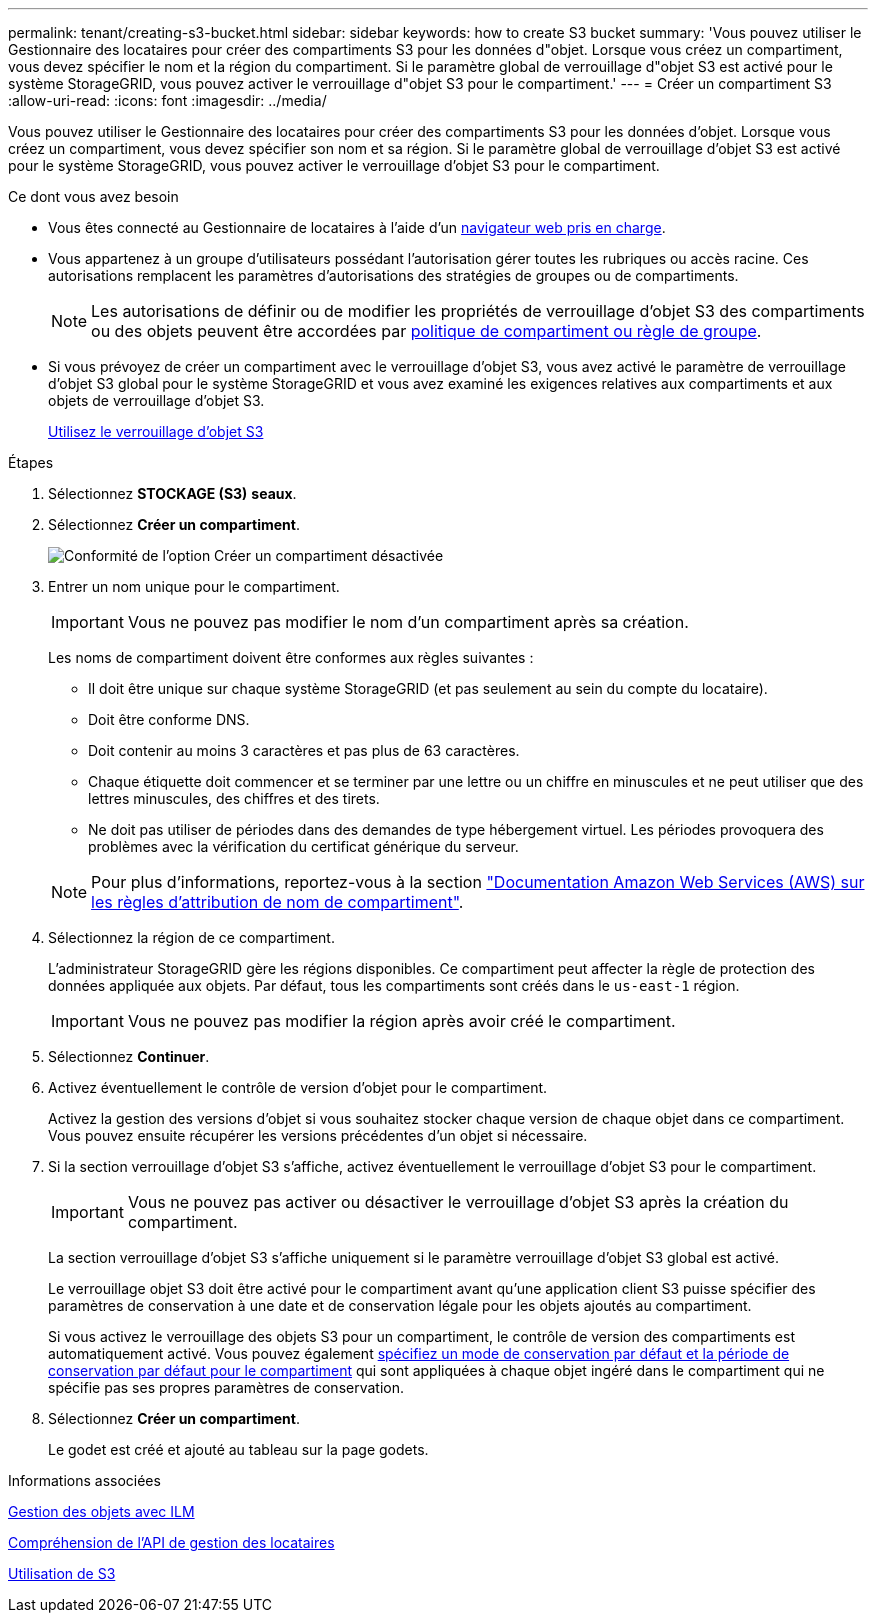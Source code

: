 ---
permalink: tenant/creating-s3-bucket.html 
sidebar: sidebar 
keywords: how to create S3 bucket 
summary: 'Vous pouvez utiliser le Gestionnaire des locataires pour créer des compartiments S3 pour les données d"objet. Lorsque vous créez un compartiment, vous devez spécifier le nom et la région du compartiment. Si le paramètre global de verrouillage d"objet S3 est activé pour le système StorageGRID, vous pouvez activer le verrouillage d"objet S3 pour le compartiment.' 
---
= Créer un compartiment S3
:allow-uri-read: 
:icons: font
:imagesdir: ../media/


[role="lead"]
Vous pouvez utiliser le Gestionnaire des locataires pour créer des compartiments S3 pour les données d'objet. Lorsque vous créez un compartiment, vous devez spécifier son nom et sa région. Si le paramètre global de verrouillage d'objet S3 est activé pour le système StorageGRID, vous pouvez activer le verrouillage d'objet S3 pour le compartiment.

.Ce dont vous avez besoin
* Vous êtes connecté au Gestionnaire de locataires à l'aide d'un xref:../admin/web-browser-requirements.adoc[navigateur web pris en charge].
* Vous appartenez à un groupe d'utilisateurs possédant l'autorisation gérer toutes les rubriques ou accès racine. Ces autorisations remplacent les paramètres d'autorisations des stratégies de groupes ou de compartiments.
+

NOTE: Les autorisations de définir ou de modifier les propriétés de verrouillage d'objet S3 des compartiments ou des objets peuvent être accordées par xref:../s3/bucket-and-group-access-policies.adoc[politique de compartiment ou règle de groupe].

* Si vous prévoyez de créer un compartiment avec le verrouillage d'objet S3, vous avez activé le paramètre de verrouillage d'objet S3 global pour le système StorageGRID et vous avez examiné les exigences relatives aux compartiments et aux objets de verrouillage d'objet S3.
+
xref:using-s3-object-lock.adoc[Utilisez le verrouillage d'objet S3]



.Étapes
. Sélectionnez *STOCKAGE (S3)* *seaux*.
. Sélectionnez *Créer un compartiment*.
+
image::../media/bucket_create_compliance_disabled.png[Conformité de l'option Créer un compartiment désactivée]

. Entrer un nom unique pour le compartiment.
+

IMPORTANT: Vous ne pouvez pas modifier le nom d'un compartiment après sa création.

+
Les noms de compartiment doivent être conformes aux règles suivantes :

+
** Il doit être unique sur chaque système StorageGRID (et pas seulement au sein du compte du locataire).
** Doit être conforme DNS.
** Doit contenir au moins 3 caractères et pas plus de 63 caractères.
** Chaque étiquette doit commencer et se terminer par une lettre ou un chiffre en minuscules et ne peut utiliser que des lettres minuscules, des chiffres et des tirets.
** Ne doit pas utiliser de périodes dans des demandes de type hébergement virtuel. Les périodes provoquera des problèmes avec la vérification du certificat générique du serveur.


+

NOTE: Pour plus d'informations, reportez-vous à la section https://docs.aws.amazon.com/AmazonS3/latest/userguide/bucketnamingrules.html["Documentation Amazon Web Services (AWS) sur les règles d'attribution de nom de compartiment"^].

. Sélectionnez la région de ce compartiment.
+
L'administrateur StorageGRID gère les régions disponibles. Ce compartiment peut affecter la règle de protection des données appliquée aux objets. Par défaut, tous les compartiments sont créés dans le `us-east-1` région.

+

IMPORTANT: Vous ne pouvez pas modifier la région après avoir créé le compartiment.

. Sélectionnez *Continuer*.
. Activez éventuellement le contrôle de version d'objet pour le compartiment.
+
Activez la gestion des versions d'objet si vous souhaitez stocker chaque version de chaque objet dans ce compartiment. Vous pouvez ensuite récupérer les versions précédentes d'un objet si nécessaire.

. Si la section verrouillage d'objet S3 s'affiche, activez éventuellement le verrouillage d'objet S3 pour le compartiment.
+

IMPORTANT: Vous ne pouvez pas activer ou désactiver le verrouillage d'objet S3 après la création du compartiment.

+
La section verrouillage d'objet S3 s'affiche uniquement si le paramètre verrouillage d'objet S3 global est activé.

+
Le verrouillage objet S3 doit être activé pour le compartiment avant qu'une application client S3 puisse spécifier des paramètres de conservation à une date et de conservation légale pour les objets ajoutés au compartiment.

+
Si vous activez le verrouillage des objets S3 pour un compartiment, le contrôle de version des compartiments est automatiquement activé. Vous pouvez également xref:../s3/operations-on-buckets.adoc#using-s3-object-lock-default-bucket-retention[spécifiez un mode de conservation par défaut et la période de conservation par défaut pour le compartiment] qui sont appliquées à chaque objet ingéré dans le compartiment qui ne spécifie pas ses propres paramètres de conservation.

. Sélectionnez *Créer un compartiment*.
+
Le godet est créé et ajouté au tableau sur la page godets.



.Informations associées
xref:../ilm/index.adoc[Gestion des objets avec ILM]

xref:understanding-tenant-management-api.adoc[Compréhension de l'API de gestion des locataires]

xref:../s3/index.adoc[Utilisation de S3]

